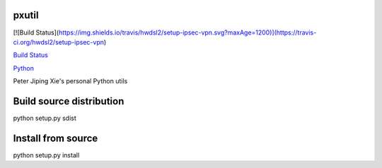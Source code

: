 pxutil
========

[![Build Status](https://img.shields.io/travis/hwdsl2/setup-ipsec-vpn.svg?maxAge=1200)](https://travis-ci.org/hwdsl2/setup-ipsec-vpn)

`Build Status
<https://travis-ci.com/peterjpxie/pxutil>`_


`Python
<http://www.python.org/>`_

Peter Jiping Xie's personal Python utils

Build source distribution
=======

python setup.py sdist

Install from source
=======

python setup.py install
